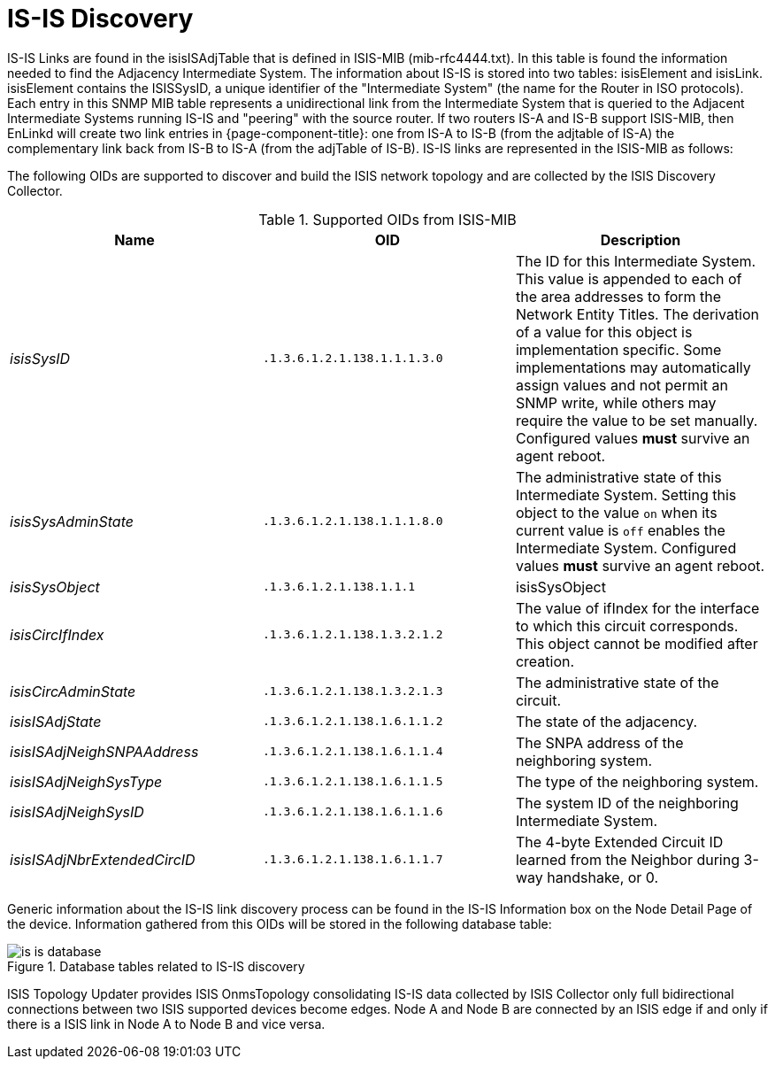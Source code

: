 
= IS-IS Discovery

IS-IS Links are found in the isisISAdjTable that is defined in ISIS-MIB (mib-rfc4444.txt).
In this table is found the information needed to find the Adjacency Intermediate System.
The information about IS-IS is stored into two tables: isisElement and isisLink.
isisElement contains the ISISSysID, a unique identifier of the "Intermediate System" (the name for the Router in ISO protocols).
Each entry in this SNMP MIB table represents a unidirectional link from the Intermediate System that is queried to the Adjacent Intermediate Systems running IS-IS and "peering" with the source router.
If two routers IS-A and IS-B support ISIS-MIB, then EnLinkd will create two link entries in {page-component-title}: one from IS-A to IS-B (from the adjtable of IS-A) the complementary link back from IS-B to IS-A (from the adjTable of IS-B).
IS-IS links are represented in the ISIS-MIB as follows:

The following OIDs are supported to discover and build the ISIS network topology and are collected by the ISIS Discovery Collector.

.Supported OIDs from ISIS-MIB
[options="header, %autowidth"]
|===
| Name                         | OID                          | Description
| _isisSysID_                  | `.1.3.6.1.2.1.138.1.1.1.3.0` | The ID for this Intermediate System.
                                                                This value is appended to each of the area addresses to form the Network Entity Titles.
                                                                The derivation of a value for this object is implementation specific.
                                                                Some implementations may automatically assign values and not permit an SNMP write, while others may require the value to be set manually.
                                                                Configured values *must* survive an agent reboot.
| _isisSysAdminState_          | `.1.3.6.1.2.1.138.1.1.1.8.0` | The administrative state of this Intermediate System.
                                                                Setting this object to the value `on` when its current value is `off` enables the Intermediate System.
                                                                Configured values *must* survive an agent reboot.
| _isisSysObject_              | `.1.3.6.1.2.1.138.1.1.1`     | isisSysObject
| _isisCircIfIndex_            | `.1.3.6.1.2.1.138.1.3.2.1.2` | The value of ifIndex for the interface to which this circuit corresponds.
                                                                This object cannot be modified after creation.
| _isisCircAdminState_         | `.1.3.6.1.2.1.138.1.3.2.1.3` | The administrative state of the circuit.
| _isisISAdjState_             | `.1.3.6.1.2.1.138.1.6.1.1.2` | The state of the adjacency.
| _isisISAdjNeighSNPAAddress_  | `.1.3.6.1.2.1.138.1.6.1.1.4` | The SNPA address of the neighboring system.
| _isisISAdjNeighSysType_      | `.1.3.6.1.2.1.138.1.6.1.1.5` | The type of the neighboring system.
| _isisISAdjNeighSysID_        | `.1.3.6.1.2.1.138.1.6.1.1.6` | The system ID of the neighboring Intermediate System.
| _isisISAdjNbrExtendedCircID_ | `.1.3.6.1.2.1.138.1.6.1.1.7` | The 4-byte Extended Circuit ID learned from the Neighbor during 3-way handshake, or 0.
|===

Generic information about the IS-IS link discovery process can be found in the IS-IS Information box on the Node Detail Page of the device.
Information gathered from this OIDs will be stored in the following database table:

.Database tables related to IS-IS discovery
image::enlinkd/is-is-database.png[]


ISIS Topology Updater provides ISIS OnmsTopology consolidating IS-IS data collected by ISIS Collector only full bidirectional connections between two ISIS supported devices become edges.
Node A and Node B are connected by an ISIS edge if and only if there is a ISIS link in Node A to Node B and vice versa.
